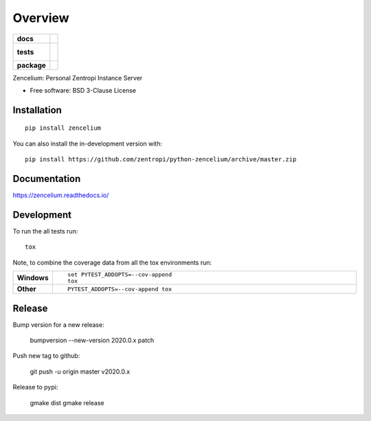 ========
Overview
========

.. start-badges

.. list-table::
    :stub-columns: 1

    * - docs
      - |docs|
    * - tests
      - |
        |
    * - package
      - | |version| |wheel| |supported-versions| |supported-implementations|
        | |commits-since|
.. |docs| image:: https://readthedocs.org/projects/zencelium/badge/?style=flat
    :target: https://readthedocs.org/projects/zencelium
    :alt: Documentation Status

.. |version| image:: https://img.shields.io/pypi/v/zencelium.svg
    :alt: PyPI Package latest release
    :target: https://pypi.org/project/zencelium

.. |wheel| image:: https://img.shields.io/pypi/wheel/zencelium.svg
    :alt: PyPI Wheel
    :target: https://pypi.org/project/zencelium

.. |supported-versions| image:: https://img.shields.io/pypi/pyversions/zencelium.svg
    :alt: Supported versions
    :target: https://pypi.org/project/zencelium

.. |supported-implementations| image:: https://img.shields.io/pypi/implementation/zencelium.svg
    :alt: Supported implementations
    :target: https://pypi.org/project/zencelium

.. |commits-since| image:: https://img.shields.io/github/commits-since/zentropi/python-zencelium/v2020.0.1.svg
    :alt: Commits since latest release
    :target: https://github.com/zentropi/python-zencelium/compare/v2020.0.1...master



.. end-badges

Zencelium: Personal Zentropi Instance Server

* Free software: BSD 3-Clause License

Installation
============

::

    pip install zencelium

You can also install the in-development version with::

    pip install https://github.com/zentropi/python-zencelium/archive/master.zip


Documentation
=============


https://zencelium.readthedocs.io/


Development
===========

To run the all tests run::

    tox

Note, to combine the coverage data from all the tox environments run:

.. list-table::
    :widths: 10 90
    :stub-columns: 1

    - - Windows
      - ::

            set PYTEST_ADDOPTS=--cov-append
            tox

    - - Other
      - ::

            PYTEST_ADDOPTS=--cov-append tox


Release
=======

Bump version for a new release:

    bumpversion --new-version 2020.0.x patch

Push new tag to github:

    git push -u origin master v2020.0.x

Release to pypi:

    gmake dist
    gmake release
